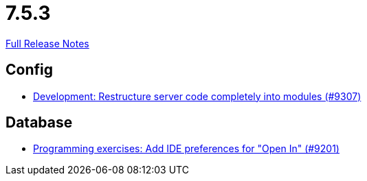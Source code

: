 // SPDX-FileCopyrightText: 2023 Artemis Changelog Contributors
//
// SPDX-License-Identifier: CC-BY-SA-4.0

= 7.5.3

link:https://github.com/ls1intum/Artemis/releases/tag/7.5.3[Full Release Notes]

== Config

* link:https://www.github.com/ls1intum/Artemis/commit/29df59d690f361aebc95788ab3bcd50407c2ab49/[Development: Restructure server code completely into modules (#9307)]


== Database

* link:https://www.github.com/ls1intum/Artemis/commit/070ed39b482a5c07e07880612af4e270ca2a0edb/[Programming exercises: Add IDE preferences for "Open In" (#9201)]
